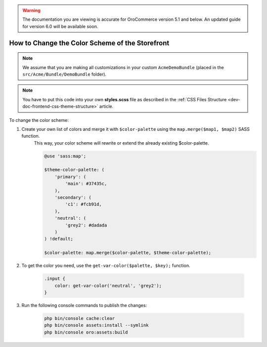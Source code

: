 .. _dev-doc-frontend-storefront-css-color-scheme:

.. warning:: The documentation you are viewing is accurate for OroCommerce version 5.1 and below. An updated guide for version 6.0 will be available soon.

How to Change the Color Scheme of the Storefront
================================================

.. note:: We assume that you are making all customizations in your custom ``AcmeDemoBundle`` (placed in the ``src/Acme/Bundle/DemoBundle`` folder).

.. note:: You have to put this code into your own **styles.scss** file as described in
    the :ref:`CSS Files Structure <dev-doc-frontend-css-theme-structure>` article.

To change the color scheme:

1. Create your own list of colors and merge it with ``$color-palette`` using the ``map.merge($map1, $map2)`` SASS function.
    This way, your color scheme will rewrite or extend the already existing $color-palette.

    .. code-block:: scss

        @use 'sass:map';

        $theme-color-palette: (
            'primary': (
                'main': #37435c,
            ),
            'secondary': (
                'c1': #fcb91d,
            ),
            'neutral': (
                'grey2': #dadada
            )
        ) !default;

        $color-palette: map.merge($color-palette, $theme-color-palette);

2. To get the color you need, use the ``get-var-color($palette, $key);`` function.

    .. code-block:: scss

        .input {
            color: get-var-color('neutral', 'grey2');
        }

3. Run the following console commands to publish the changes:

    .. code-block:: none

        php bin/console cache:clear
        php bin/console assets:install --symlink
        php bin/console oro:assets:build
